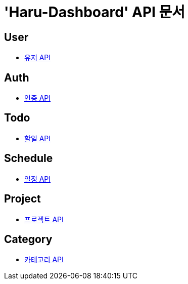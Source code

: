 = 'Haru-Dashboard' API 문서

== *User*
- link:/docs/user.html[유저 API]

== *Auth*
- link:/docs/auth.html[인증 API]

== *Todo*
- link:/docs/todo.html[할일 API]

== *Schedule*
- link:/docs/schedule.html[일정 API]

== *Project*
- link:/docs/project.html[프로젝트 API]

== *Category*
- link:/docs/category.html[카테고리 API]